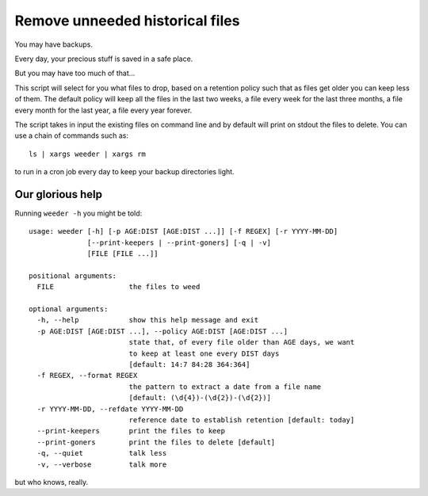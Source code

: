 Remove unneeded historical files
================================

You may have backups.

Every day, your precious stuff is saved in a safe place.

But you may have too much of that...

This script will select for you what files to drop, based on a retention policy
such that as files get older you can keep less of them. The default policy
will keep all the files in the last two weeks, a file every week for the last
three months, a file every month for the last year, a file every year forever.

The script takes in input the existing files on command line and by default
will print on stdout the files to delete. You can use a chain of commands such
as::

    ls | xargs weeder | xargs rm

to run in a cron job every day to keep your backup directories light.


Our glorious help
-----------------

Running ``weeder -h`` you might be told::

    usage: weeder [-h] [-p AGE:DIST [AGE:DIST ...]] [-f REGEX] [-r YYYY-MM-DD]
                  [--print-keepers | --print-goners] [-q | -v]
                  [FILE [FILE ...]]

    positional arguments:
      FILE                  the files to weed

    optional arguments:
      -h, --help            show this help message and exit
      -p AGE:DIST [AGE:DIST ...], --policy AGE:DIST [AGE:DIST ...]
                            state that, of every file older than AGE days, we want
                            to keep at least one every DIST days
                            [default: 14:7 84:28 364:364]
      -f REGEX, --format REGEX
                            the pattern to extract a date from a file name
                            [default: (\d{4})-(\d{2})-(\d{2})]
      -r YYYY-MM-DD, --refdate YYYY-MM-DD
                            reference date to establish retention [default: today]
      --print-keepers       print the files to keep
      --print-goners        print the files to delete [default]
      -q, --quiet           talk less
      -v, --verbose         talk more

but who knows, really.
